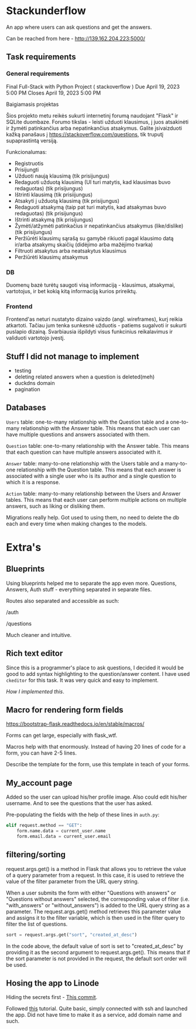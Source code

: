 #+OPTIONS: toc:t
#+EXCLUDE_TAGS: noexport
#+OPTIONS: ^:nil

* Stackunderflow

An app where users can ask questions and get the answers.

Can be reached from here - http://139.162.204.223:5000/

** Task requirements

*** General requirements

Final Full-Stack with Python Project ( stackoverflow )
Due April 19, 2023 5:00 PM
Closes April 19, 2023 5:00 PM

Baigiamasis projektas

Šios projekto metu reikės sukurti internetinį forumą naudojant "Flask"
ir SQLite duombaze. Forumo tikslas - leisti užduoti klausimus, į juos
atsakinėti ir žymėti patinkančius arba nepatinkančius atsakymus.
Galite įsivaizduoti kažką panašaus į
https://stackoverflow.com/questions, tik truputį supaprastintą
versiją.

Funkcionalumas:

- Registruotis
- Prisijungti
- Užduoti naują klausimą (tik prisijungus)
- Redaguoti užduotą klausimą (UI turi matytis, kad klausimas buvo
  redaguotas) (tik prisijungus)
- Ištrinti klausimą (tik prisiijungus)
- Atsakyti į užduotą klausimą (tik prisijungus)
- Redaguoti atsakymą (taip pat turi matytis, kad atsakymas buvo
  redaguotas) (tik prisijungus)
- Ištrinti atsakymą (tik prisijungus)
- Žymėti/atžymėti patinkačius ir nepatinkančius atsakymus
  (like/dislike) (tik prisijungus)
- Peržiūrėti klausimų sąrašą su gamybė rikiuoti pagal klausimo datą
  ir/arba atsakymų skaičių (didėjimo arba mažėjimo tvarka)
- Filtruoti atsakytus arba neatsakytus klausimus
- Peržiūrėti klausimų atsakymus

*** DB

Duomenų bazė turėtų saugoti visą informaciją - klausimus, atsakymai,
vartotojus, ir bet kokią kitą informaciją kurios prireiktų.

*** Frontend

Frontend'as neturi nustatyto dizaino vaizdo (angl. wireframes), kurį
reikia atkartoti. Tačiau jum tenka sunkesnė užduotis - patiems
sugalvoti ir sukurti puslapio dizainą. Svarbiausia išpildyti visus
funkcinius reikalavimus ir validuoti vartotojo įvestį.

** Stuff I did not manage to implement

- testing
- deleting related answers when a question is deleted(meh)
- duckdns domain
- pagination

** Databases

[[file:/db.jpeg]]

~Users~ table: one-to-many relationship with the Question table and a
one-to-many relationship with the Answer table. This means that each
user can have multiple questions and answers associated with them.

~Question~ table: one-to-many relationship with the Answer table. This
means that each question can have multiple answers associated with it.

~Answer~ table: many-to-one relationship with the Users table and a
many-to-one relationship with the Question table. This means that each
answer is associated with a single user who is its author and a single
question to which it is a response.

~Action~ table: many-to-many relationship between the Users and Answer
tables. This means that each user can perform multiple actions on
multiple answers, such as liking or disliking them.


Migrations really help. Got used to using them, no need to delete the
db each and every time when making changes to the models.

* Extra's
** Blueprints

Using blueprints helped me to separate the app even more. Questions,
Answers, Auth stuff - everything separated in separate files.

Routes also separated and accessible as such:

/auth

/questions

Much cleaner and intuitive.

** Rich text editor

Since this is a programmer's place to ask questions, I decided it
would be good to add syntax highlighting to the question/answer
content. I have used ~ckeditor~ for this task. It was very quick and
easy to implement.

[[Implemented this ][How I implemented this]].

** Macro for rendering form fields

https://bootstrap-flask.readthedocs.io/en/stable/macros/

Forms can get large, especially with flask_wtf.

Macros help with that enormously. Instead of having 20 lines of code
for a form, you can have 2-5 lines.

Describe the template for the form, use this template in teach of
your forms.

** My_account page

Added so the user can upload his/her profile image. Also could edit
his/her username. And to see the questions that the user has asked.

Pre-populating the fields with the help of these lines in ~auth.py~:

#+begin_src python
  elif request.method == "GET":
      form.name.data = current_user.name
      form.email.data = current_user.email
#+end_src

** filtering/sorting

request.args.get() is a method in Flask that allows you to retrieve
the value of a query parameter from a request. In this case, it is
used to retrieve the value of the filter parameter from the URL query
string.

When a user submits the form with either "Questions with answers" or
"Questions without answers" selected, the corresponding value of
filter (i.e. "with_answers" or "without_answers") is added to the URL
query string as a parameter. The request.args.get() method retrieves
this parameter value and assigns it to the filter variable, which is
then used in the filter query to filter the list of questions.

#+begin_src python
  sort = request.args.get("sort", "created_at_desc")
#+end_src

In the code above, the default value of sort is set to
"created_at_desc" by providing it as the second argument to
request.args.get(). This means that if the sort parameter is not
provided in the request, the default sort order will be used.
** Hosing the app to Linode

Hiding the secrets first - [[https://github.com/arvydasg/stackunderflow/commit/69cd7e6c3fca1dbb4b3d6a8fe049e7730b37a6a8][This commit]].

Followed [[https://www.digitalocean.com/community/tutorials/how-to-serve-flask-applications-with-gunicorn-and-nginx-on-ubuntu-22-04][this]] tutorial. Quite basic, simply connected with ssh and
launched the app. Did not have time to make it as a service, add
domain name and such.
